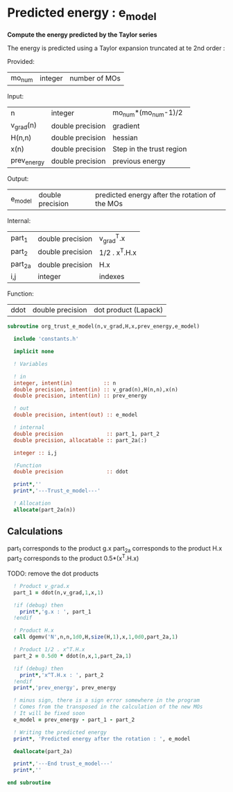* Predicted energy : e_model

*Compute the energy predicted by the Taylor series*

The energy is predicted using a Taylor expansion truncated at te 2nd
order :

\begin{align*}
E_{k+1} = E_{k} + \textbf{g}_k^{T} \cdot \textbf{x}_{k+1} + \frac{1}{2} \cdot \textbf{x}_{k+1}^T \cdot \textbf{H}_{k} \cdot \textbf{x}_{k+1} + \mathcal{O}(\textbf{x}_{k+1}^2)
\end{align*}

Provided:
| mo_num | integer | number of MOs |

Input:
| n           | integer          | mo_num*(mo_num-1)/2      |
| v_grad(n)   | double precision | gradient                 |
| H(n,n)      | double precision | hessian                  |
| x(n)        | double precision | Step in the trust region |
| prev_energy | double precision | previous energy          |

Output:
| e_model | double precision | predicted energy after the rotation of the MOs |

Internal:
| part_1  | double precision | v_grad^T.x    |
| part_2  | double precision | 1/2 . x^T.H.x |
| part_2a | double precision | H.x           |
| i,j     | integer          | indexes       |

Function:
| ddot | double precision | dot product (Lapack) |

#+BEGIN_SRC f90 :comments org :tangle org_trust_e_model.irp.f
subroutine org_trust_e_model(n,v_grad,H,x,prev_energy,e_model)
   
  include 'constants.h' 

  implicit none

  ! Variables

  ! in
  integer, intent(in)          :: n
  double precision, intent(in) :: v_grad(n),H(n,n),x(n)
  double precision, intent(in) :: prev_energy

  ! out
  double precision, intent(out) :: e_model

  ! internal
  double precision              :: part_1, part_2
  double precision, allocatable :: part_2a(:)

  integer :: i,j

  !Function
  double precision              :: ddot

  print*,''
  print*,'---Trust_e_model---'

  ! Allocation
  allocate(part_2a(n))
#+END_SRC

** Calculations

part_1 corresponds to the product g.x
part_2a corresponds to the product H.x
part_2 corresponds to the product 0.5*(x^T.H.x)

TODO: remove the dot products

#+BEGIN_SRC f90 :comments org :tangle org_trust_e_model.irp.f
  ! Product v_grad.x
  part_1 = ddot(n,v_grad,1,x,1)
 
  !if (debug) then
    print*,'g.x : ', part_1
  !endif  

  ! Product H.x
  call dgemv('N',n,n,1d0,H,size(H,1),x,1,0d0,part_2a,1)
  
  ! Product 1/2 . x^T.H.x
  part_2 = 0.5d0 * ddot(n,x,1,part_2a,1)
  
  !if (debug) then
    print*,'x^T.H.x : ', part_2 
  !endif
  print*,'prev_energy', prev_energy

  ! minus sign, there is a sign error somewhere in the program
  ! Comes from the transposed in the calculation of the new MOs
  ! It will be fixed soon 
  e_model = prev_energy - part_1 - part_2

  ! Writing the predicted energy
  print*, 'Predicted energy after the rotation : ', e_model

  deallocate(part_2a)

  print*,'---End trust_e_model---'
  print*,''
 
end subroutine 
#+END_SRC 

